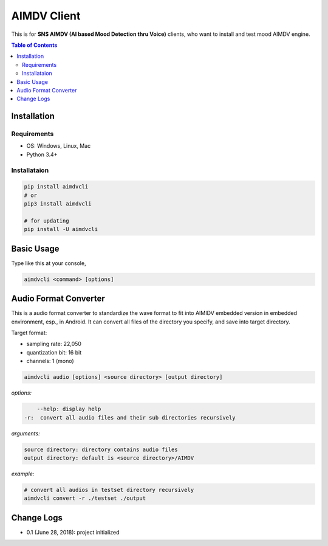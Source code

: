 ====================
AIMDV Client
====================

This is for **SNS AIMDV (AI based Mood Detection thru Voice)** clients, who want to install and test mood AIMDV engine.

.. contents:: Table of Contents


Installation
=========================

Requirements
--------------------------

- OS: Windows, Linux, Mac
- Python 3.4+

Installataion
--------------------------

.. code:: bash
  
  pip install aimdvcli  
  # or
  pip3 install aimdvcli
  
  # for updating  
  pip install -U aimdvcli


Basic Usage
================

Type like this at your console,

.. code:: bash

  aimdvcli <command> [options]


Audio Format Converter
=========================
 
This is a audio format converter to standardize the wave format to fit into AIMIDV embedded version in embedded environment, esp., in Android. It can convert all files of the directory you specify, and save into target directory.

Target format:

- sampling rate: 22,050
- quantization bit: 16 bit
- channels: 1 (mono)

.. code:: bash

  aimdvcli audio [options] <source directory> [output directory]
  
*options:*

.. code:: bash
  
      --help: display help
  -r:  convert all audio files and their sub directories recursively
  
*arguments:*

.. code:: bash

  source directory: directory contains audio files 
  output directory: default is <source directory>/AIMDV

*example:*

.. code:: bash
  
  # convert all audios in testset directory recursively
  aimdvcli convert -r ./testset ./output


Change Logs
=============

- 0.1 (June 28, 2018): project initialized
